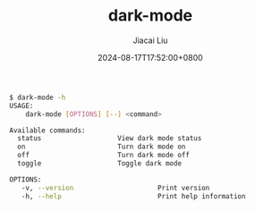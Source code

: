 #+TITLE: dark-mode
#+DATE: 2024-08-17T17:52:00+0800
#+LASTMOD: 2024-08-17T19:01:59+0800
#+TYPE: docs
#+AUTHOR: Jiacai Liu
#+DESCRIPTION: Configuring "Dark mode" for macOS.

#+begin_src bash
 $ dark-mode -h
 USAGE:
     dark-mode [OPTIONS] [--] <command>

 Available commands:
   status                   View dark mode status
   on                       Turn dark mode on
   off                      Turn dark mode off
   toggle                   Toggle dark mode

 OPTIONS:
	-v, --version                     Print version
	-h, --help                        Print help information
#+end_src
